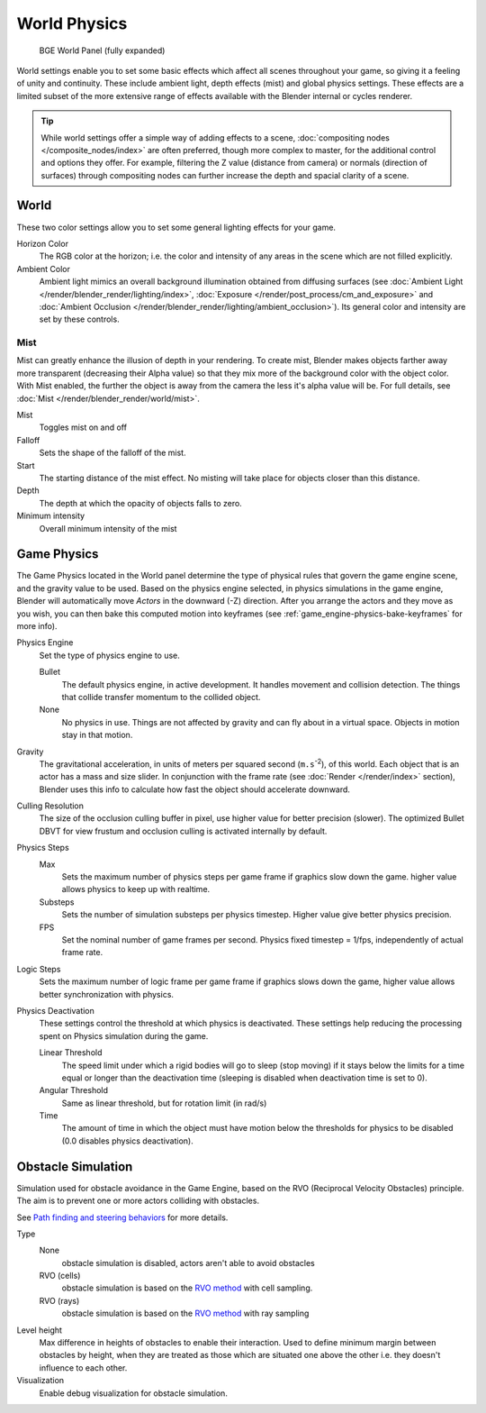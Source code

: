 
..    TODO/Review: {{Review|partial=x|im=needs images?}} .


*************
World Physics
*************

.. figure:: /images/BGE_World.jpg
   :width: 292px

   BGE World Panel (fully expanded)


World settings enable you to set some basic effects which affect all scenes throughout your
game, so giving it a feeling of unity and continuity. These include ambient light,
depth effects (mist) and global physics settings. These effects are a limited subset of the
more extensive range of effects available with the Blender internal or cycles renderer.

.. tip::

   While world settings offer a simple way of adding effects to a scene,
   :doc:`compositing nodes </composite_nodes/index>` are often preferred, though more complex to master,
   for the additional control and options they offer.
   For example, filtering the Z value (distance from camera) or normals (direction of surfaces)
   through compositing nodes can further increase the depth and spacial clarity of a scene.


World
=====

These two color settings allow you to set some general lighting effects for your game.

Horizon Color
   The RGB color at the horizon;
   i.e. the color and intensity of any areas in the scene which are not filled explicitly.
Ambient Color
   Ambient light mimics an overall background illumination obtained from diffusing surfaces
   (see :doc:`Ambient Light </render/blender_render/lighting/index>`,
   :doc:`Exposure </render/post_process/cm_and_exposure>` and
   :doc:`Ambient Occlusion </render/blender_render/lighting/ambient_occlusion>`).
   Its general color and intensity are set by these controls.


Mist
----


Mist can greatly enhance the illusion of depth in your rendering.
To create mist, Blender makes objects farther away more transparent (decreasing their Alpha value)
so that they mix more of the background color with the object color.
With Mist enabled, the further the object is away from the camera the less it's alpha value will be.
For full details, see :doc:`Mist </render/blender_render/world/mist>`.

Mist
   Toggles mist on and off
Falloff
   Sets the shape of the falloff of the mist.
Start
   The starting distance of the mist effect. No misting will take place for objects closer than this distance.
Depth
   The depth at which the opacity of objects falls to zero.
Minimum intensity
   Overall minimum intensity of the mist


Game Physics
============

The Game Physics located in the World panel determine the type of physical rules that govern the game engine scene,
and the gravity value to be used. Based on the physics engine selected, in physics simulations in the game engine,
Blender will automatically move *Actors* in the downward (-Z) direction.
After you arrange the actors and they move as you wish, you can then bake this computed motion into keyframes
(see :ref:`game_engine-physics-bake-keyframes` for more info).


Physics Engine
   Set the type of physics engine to use.

   Bullet
      The default physics engine, in active development.
      It handles movement and collision detection.
      The things that collide transfer momentum to the collided object.
   None
      No physics in use. Things are not affected by gravity and can fly about in a virtual space.
      Objects in motion stay in that motion.
Gravity
   The gravitational acceleration, in units of meters per squared second (``m.s``:sup:`-2`),
   of this world. Each object that is an actor has a mass and size slider.
   In conjunction with the frame rate (see :doc:`Render </render/index>` section),
   Blender uses this info to calculate how fast the object should accelerate downward.
Culling Resolution
   The size of the occlusion culling buffer in pixel, use higher value for better precision (slower).
   The optimized Bullet DBVT for view frustum and occlusion culling is activated internally by default.
Physics Steps
   Max
      Sets the maximum number of physics steps per game frame if graphics slow down the game.
      higher value allows physics to keep up with realtime.
   Substeps
      Sets the number of simulation substeps per physics timestep. Higher value give better physics precision.
   FPS
      Set the nominal number of game frames per second.
      Physics fixed timestep = 1/fps, independently of actual frame rate.
Logic Steps
   Sets the maximum number of logic frame per game frame if graphics slows down the game,
   higher value allows better synchronization with physics.
Physics Deactivation
   These settings control the threshold at which physics is deactivated.
   These settings help reducing the processing spent on Physics simulation during the game.

   Linear Threshold
      The speed limit under which a rigid bodies will go to sleep (stop moving)
      if it stays below the limits for a time equal or longer than the deactivation time
      (sleeping is disabled when deactivation time is set to 0).
   Angular Threshold
      Same as linear threshold, but for rotation limit (in rad/s)
   Time
      The amount of time in which the object must have motion below the thresholds for physics to be disabled
      (0.0 disables physics deactivation).


Obstacle Simulation
===================

Simulation used for obstacle avoidance in the Game Engine,
based on the RVO (Reciprocal Velocity Obstacles) principle.
The aim is to prevent one or more actors colliding with obstacles.

See `Path finding and steering behaviors <http://wiki.blender.org/index.php/User:Nicks/Gsoc2010/Docs>`__
for more details.

Type
   None
      obstacle simulation is disabled, actors aren't able to avoid obstacles
   RVO (cells)
      obstacle simulation is based on the `RVO method <http://gamma.cs.unc.edu/RVO>`__ with cell sampling.
   RVO (rays)
      obstacle simulation is based on the `RVO method <http://gamma.cs.unc.edu/RVO>`__ with ray sampling

Level height
   Max difference in heights of obstacles to enable their interaction.
   Used to define minimum margin between obstacles by height,
   when they are treated as those which are situated one above the other i.e. they doesn't influence to each other.
Visualization
   Enable debug visualization for obstacle simulation.


